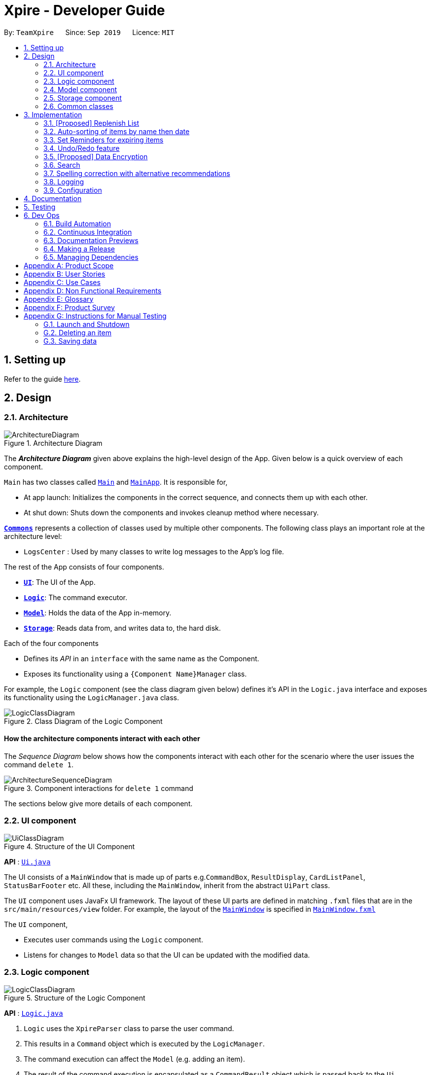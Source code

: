 = Xpire - Developer Guide
:site-section: DeveloperGuide
:toc:
:toc-title:
:toc-placement: preamble
:sectnums:
:imagesDir: images
:stylesDir: stylesheets
:xrefstyle: full
ifdef::env-github[]
:tip-caption: :bulb:
:note-caption: :information_source:
:warning-caption: :warning:
endif::[]
:repoURL: https://github.com/AY1920S1-CS2103T-F11-2/main/tree/master

By: `TeamXpire`      Since: `Sep 2019`      Licence: `MIT`

== Setting up

Refer to the guide <<SettingUp#, here>>.

== Design

[[Design-Architecture]]
=== Architecture

.Architecture Diagram
image::ArchitectureDiagram.png[]

The *_Architecture Diagram_* given above explains the high-level design of the App. Given below is a quick overview of each component.

`Main` has two classes called link:{repoURL}/src/main/java/io/xpire/Main.java[`Main`] and link:{repoURL}/src/main/java/io/xpire/MainApp.java[`MainApp`]. It is responsible for,

* At app launch: Initializes the components in the correct sequence, and connects them up with each other.
* At shut down: Shuts down the components and invokes cleanup method where necessary.

<<Design-Commons,*`Commons`*>> represents a collection of classes used by multiple other components.
The following class plays an important role at the architecture level:

* `LogsCenter` : Used by many classes to write log messages to the App's log file.

The rest of the App consists of four components.

* <<Design-Ui,*`UI`*>>: The UI of the App.
* <<Design-Logic,*`Logic`*>>: The command executor.
* <<Design-Model,*`Model`*>>: Holds the data of the App in-memory.
* <<Design-Storage,*`Storage`*>>: Reads data from, and writes data to, the hard disk.

Each of the four components

* Defines its _API_ in an `interface` with the same name as the Component.
* Exposes its functionality using a `{Component Name}Manager` class.

For example, the `Logic` component (see the class diagram given below) defines it's API in the `Logic.java` interface and exposes its functionality using the `LogicManager.java` class.

.Class Diagram of the Logic Component
image::LogicClassDiagram.png[]

[discrete]
==== How the architecture components interact with each other

The _Sequence Diagram_ below shows how the components interact with each other for the scenario where the user issues the command `delete 1`.

.Component interactions for `delete 1` command
image::ArchitectureSequenceDiagram.png[]

The sections below give more details of each component.

[[Design-Ui]]
=== UI component

.Structure of the UI Component
image::UiClassDiagram.png[]

*API* : link:{repoURL}/src/main/java/io/xpire/ui/Ui.java[`Ui.java`]

The UI consists of a `MainWindow` that is made up of parts e.g.`CommandBox`, `ResultDisplay`, `CardListPanel`, `StatusBarFooter` etc. All these, including the `MainWindow`, inherit from the abstract `UiPart` class.

The `UI` component uses JavaFx UI framework. The layout of these UI parts are defined in matching `.fxml` files that are in the `src/main/resources/view` folder. For example, the layout of the link:{repoURL}/src/main/java/io/xpire/ui/MainWindow.java[`MainWindow`] is specified in link:{repoURL}/src/main/resources/view/MainWindow.fxml[`MainWindow.fxml`]

The `UI` component,

* Executes user commands using the `Logic` component.
* Listens for changes to `Model` data so that the UI can be updated with the modified data.

[[Design-Logic]]
=== Logic component

[[fig-LogicClassDiagram]]
.Structure of the Logic Component
image::LogicClassDiagram.png[]

*API* :
link:{repoURL}/src/main/java/io/xpire/logic/Logic.java[`Logic.java`]

.  `Logic` uses the `XpireParser` class to parse the user command.
.  This results in a `Command` object which is executed by the `LogicManager`.
.  The command execution can affect the `Model` (e.g. adding an item).
.  The result of the command execution is encapsulated as a `CommandResult` object which is passed back to the `Ui`.
.  In addition, the `CommandResult` object can also instruct the `Ui` to perform certain actions, such as displaying help to the user.

Given below is the Sequence Diagram for interactions within the `Logic` component for the `execute("delete 1")` API call.

.Interactions Inside the Logic Component for the `delete 1` Command
image::DeleteSequenceDiagram.png[]

NOTE: The lifeline for `DeleteCommandParser` should end at the destroy marker (X) but due to a limitation of PlantUML, the lifeline reaches the end of diagram.

[[Design-Model]]
=== Model component

.Structure of the Model Component
image::ModelClassDiagram.png[]

*API* : link:{repoURL}/src/main/java/io/xpire/model/Model.java[`Model.java`]

The `Model`,

* stores a `UserPref` object that represents the user's preferences.
* stores the Xpire data.
* exposes an unmodifiable `ObservableList<Item>` that can be 'observed' e.g. the UI can be bound to this list so that the UI automatically updates when the data in the list change.
* does not depend on any of the other three components.

[NOTE]
As a more OOP model, we can store a `Tag` list in `Xpire`, which `Item` can reference. This would allow `Xpire` to only require one `Tag` object per unique `Tag`, instead of each `Item` needing their own `Tag` object. An example of how such a model may look like is given below. +
 +
image:BetterModelClassDiagram.png[]

[[Design-Storage]]
=== Storage component

.Structure of the Storage Component
image::StorageClassDiagram.png[]

*API* : link:{repoURL}/src/main/java/io/xpire/storage/Storage.java[`Storage.java`]

The `Storage` component,

* can save `UserPref` objects in json format and read it back.
* can save the Xpire data in json format and read it back.

[[Design-Commons]]
=== Common classes

Classes used by multiple components are in the `io.xpire.commons` package.

== Implementation

This section describes some noteworthy details on how certain features are implemented.

// tag:tobuylist[]

=== [Proposed] Replenish List
==== Implementation
//{Explain here how the ToReplenish/ToBuy List is implemented}_
Items are added to the replenish list by the user using the replenish command.
When an item expires, the item is automatically tagged as "expired".
This enables the user to search for a list of expired items by searching for the "expired" tag.
With this, the user is able to view the list of expired items and decide which items to add to the replenish list.
On the other hand, when an item has run out, the user is prompted to replenish the item using the replenish command.

image::ItemManagerClassDiagram.png[]

//Given below is an example usage scenario and how the mechanism behaves at each step.

//The following sequence diagram shows how the operation works:

//The following activity diagram summarizes what happens when a user executes a new command:

==== Design Considerations

===== Aspect: How item is added to the replenish list

* **Alternative 1 (current choice): Once an item expires or runs out,
the user is prompted to shift the item to the replenish list by typing the replenish command and item index.**
** Pros: User has flexibility in deciding what to add to the replenish list.
** Cons: User has to manually type in a short command to add an item to the replenish list.

* **Alternative 2: Once an item expires or runs out, item is transferred to the replenish list.**
** Pros: User need not manually key in item details to transfer it to the replenish list.
** Cons: User may not want the item in the list and as such would expect a delete functionality for the to-replenish list.
//
//===== Aspect: Data structure to store the items
//* **Alternative 1 (current choice):**
//** Pros:
//** Cons:
//
//* **Alternative 2:**
//** Pros:
//** Cons:


// tag:autosort[]
=== Auto-sorting of items by name then date
==== Implementation
The auto-sorting mechanism is facilitated by `SortedUniqueItemList` which replaces `UniqueItemList`.

`SortedUniqueItemList` supports the following new function(s):

* `SortedUniqueItemList#setMethodOfSorting()` -- Specifies the MethodOfSorting and comparator to be used for the list.

In `SortedUniqueItemList`, items are stored in a `SortedList<Item>` and sorted based on the comparator specified.

The following sequence diagram shows how the items added are auto-sorted:

image::AutoSortAddSequenceDiagram.png[]

[NOTE]
Parsers are omitted from the diagram above to place greater emphasis on the sorting mechanism.

image::AutoSortAddPartSequenceDiagram.png[]

`this.methodOfSorting = new MethodOfSorting("name");`
[NOTE]
Everytime an item is added to the list, the method of sorting is reset to the default, which sorts
the items by name then date.

The following sequence diagram shows how the sort command changes the default order of how items are displayed:

image::SortSequenceDiagram.png[]

[NOTE]
When sort is called, the method of sorting is redefined by the user.

image::SortParserPartSequenceDiagram.png[]

In the above example, the user has specified to sort items by their expiry date, thus a dateComparator is returned.

`sortedInternalList = new SortedList<>(internalList, methodOfSorting.getComparator());`

[NOTE]
The SortedList changes accordingly based on the method of sorting specified.

image::SortActivityDiagram.png[]

The following sequence diagram shows how the view operation works to display items that are auto-sorted or sorted manually by name or date:

image::AutoSortViewSequenceDiagram.png[]

[NOTE]
Parsers are omitted from the diagram above to place greater emphasis on the sorting mechanism.

image::AutoSortViewPartSequenceDiagram.png[]

[NOTE]
Everytime view is called, the current method of sorting specified is retrieved. If it has not been explicitly specified,
the default method of sorting is then retrieved.

`this.internalUnmodifiableList = FXCollections.unmodifiableList(this.sortedInternalList);`

[NOTE]
The list returned is the sortedInternalList wrapped as an unmodifiable list.

==== Design Considerations

===== Aspect: How auto-sorting executes

* **Alternative 1 (current choice):** Automatic sorting with the addition of every item.
** Pros: Slightly more efficient algorithm for viewing items in O(1) time.
** Cons: Slightly less efficient algorithm for adding items.

* **Alternative 2:** Sort only when items are viewed.
** Pros: Slightly more efficient algorithm for adding items in O(1) time.
** Cons: Slightly less efficient algorithm for viewing items.

===== Aspect: Data structure to store the auto-sorted items
* **Alternative 1 (current choice):** `SortedList<Item>`.
** Pros: Smooth integration with the internal ObservableList. Comparator can also be easily changed when necessary.
** Cons: Sorted List can only be viewed when `asUnmodifiableObservableList()` in `SortedUniqueItemList` is called.

* **Alternative 2:** `TreeSet<Item>`.
** Pros: Disallows addition of identical items to the set.
** Cons: May not be as compatible with the internalList which is of type ObservableList.

// end::autosort[]

// tag:setreminder[]
=== Set Reminders for expiring items
==== Implementation
The set reminder function is facilitated by `FilteredItemList`, in which the old item will
be replaced by a new one with its `reminderThreshold` field updated. It is activated using the command `set reminder`.

You can refer to the example usage scenario given below to see what happens at each stage of the execution.

Scenario: the user wants to activate a reminder for an item with index 1 in the current view of the list
1 day before its expiry date.

Step 1:

Step 2:

Step 3:

Step 4:

The reminder is now set up and is reflected in the UI like this:

The following sequence diagram shows how the operation works:

.SetReminderSequenceDiagram

image::SetReminderSequenceDiagram.png[]

The following activity diagram summarizes what happens when a user executes a set reminder command:

==== Design Considerations

===== Aspect: How set reminder executes

* **Alternative 1 (current choice):**
** Pros:
** Cons:

* **Alternative 2:**
** Pros:
** Cons:

===== Aspect:
* **Alternative 1 (current choice):**
** Pros:
** Cons:

* **Alternative 2:**
** Pros:
** Cons:

// end::setreminder[]


// tag::undoredo[]
=== Undo/Redo feature
==== Implementation

The undo/redo mechanism is facilitated by `CloneModel` and `StackManager`.
It is a separate class that stores a state of the model at any command in time. Internally, it runs three private functions that copy the data over.

The mechanism is supported by a StackManager which stores internally all the states and +
decides when to pop or clear, depending on the command.
There are two stacks that are stored in StackManager internally, the Undo and the Redo stack.
These stacks are initialised and cleared upon beginning/ending every session.

At every command (Other than undo/redo/help/exit), the state is stored internally. +
When an undo command is executed, it will pop the previous state and update the model via `updateModel`. +
The state that was undid will then be pushed into the Redo stack, should the user types in a redo command.

Given below is an example usage scenario and how the undo/redo mechanism behaves at each step.

Step 1. The user launches the application for the first time. The two internal stacks in `StackManager` will be initialised.

Both stacks should be empty as there are no previous commands by the user. The current state is s0, the initial state of Xpire.

image::UndoRedo/UndoRedoStep1.png[]

Step 2. The user executes `delete|5` command to delete the 5th item in Xpire. The `delete` will then save the previous state, s0 by pushing it into the Undo Stack.

The current state will be the new state `s1` that has the 5th item in Xpire deleted.

image::UndoRedo/UndoRedoStep2.png[]

Step 3. The user executes `add|Apple|30/10/2019|3` to add a new item. Similar to Step 2, The `add` command will then save the previous state, s1 by pushing it into the Undo Stack.

The current state will be the new state `s2` with the item Apple added.

image::UndoRedo/UndoRedoStep3.png[]

[NOTE]
If a command fails its execution, it will not save the previous state, thus the Xpire state will not be pushed into the UndoStack.

Step 4. The user now decides that adding the item was a mistake, and decides to undo that action by executing the `undo` command. The `undo` command will then update the current model with the model in the previous state.

Internally within StackManager, the most recent state, s1, will be popped from the Undo Stack to become the current state. At the same time, s2, the new state with the added item, will be pushed into the Redo Stack.

image::UndoRedo/UndoRedoStep4.png[]

[NOTE]
If there are no commands to undo (e.g. at the start of a new Xpire session), undo will return an Error to the user instead. This is done by checking whether the UndoStack is empty.

The following sequence diagram shows how the undo operation works:

image::UndoSequenceDiagram.png[]

NOTE: The lifeline for `UndoCommand` should end at the destroy marker (X) but due to a limitation of PlantUML, the lifeline reaches the end of diagram.

The `redo` command does the opposite -- It will pop the latest state from the Redo Stack and set it as the current state whilst pushing the current state into the Undo Stack.

[NOTE]
Similarly, if there are no commands to redo, redo will return an Error to the user. This is done by checking if the Redo Stack is empty.

From Step 4, there are 3 scenarios which showcases the behaviour of StackManager after an Undo Command has been executed.

Step 5a. The user suddenly decides that he should not have undid the previous AddCommand, thus he wants to redo the action. This is done by inputting 'redo' in Xpire.

Internally within Stack Manager, the current state will be the popped state, s2, from the Redo Stack. The current state, s1, will then be psuehd back into the Undo Stack.

The current states and their locations should be the same as after the execution of the Add command in Step 3.

image::UndoRedo/UndoRedoStep5a.png[]

Step 5b. The user decides to further undo his actions, which now includes the first Delete command. The initial state, s0, will then be popped from the Undo Stack and set as the current state.

The current state, s1, will then be pushed into the Redo Stack.

image::UndoRedo/UndoRedoStep5b.png[]

Step 5c. The user may also decide to execute some other command (which is the most likely scenario) other than Undo/Redo. For instance, the user inputs `tag|2|#Fruit`.

When this happens, the existing states in the Redo Stack will be cleared. The state s1, will then be pushed into the Undo Stack whilst the current state will be the new state s3 that includes the new Tag command.

image::UndoRedo/UndoRedoStep5c.png[]

[NOTE]
Not all commands will save states to StackManager. Exit and Help commands will not save states. Undo and Redo commands should only act on commands that update the items or change the view of the items to the user.

The following activity diagram summarises what happens when a user executes a new command:

image::UndoRedo/UndoRedoActivityDiagram.png[]

==== Design Considerations

===== Aspect: How undo & redo executes

* **Alternative 1 (current choice):** Saves the entire model.
** Pros: Easy to implement.
** Cons: May have performance issues in terms of memory usage.
* **Alternative 2:** Individual command knows how to undo/redo by itself.
** Pros: Will use less memory (e.g. for `delete`, just save the item being deleted).
** Cons: We must ensure that the implementation of each individual command are correct. +
Hard to do when we are applying stackable search/sort commands.

===== Aspect: Data structure to support the undo/redo commands

* **Alternative 1 (current choice):** Use a list to store the history of model states.
** Pros: Easy for new Computer Science student undergraduates to understand, who are likely to be the new incoming developers of our project.
** Cons: Logic is duplicated twice. For example, when a new command is executed, we must remember to update the filtered list shown to the user and the backend Xpire data.
* **Alternative 2:** Use `HistoryManager` for undo/redo
** Pros: We do not need to maintain a separate list, and just reuse what is already in the codebase.
** Cons: Requires dealing with commands that have already been undone: We must remember to skip these commands. Violates Single Responsibility Principle and Separation of Concerns as `HistoryManager` now needs to do two different things.
// end::undoredo[]

// tag::dataencryption[]
=== [Proposed] Data Encryption

_{Explain here how the data encryption feature will be implemented}_

Given below is an example usage scenario and how the mechanism behaves at each step.

The following sequence diagram shows how the operation works:

The following activity diagram summarizes what happens when a user executes a new command:

==== Design Considerations

===== Aspect: How set reminder executes

* **Alternative 1 (current choice):**
** Pros:
** Cons:

* **Alternative 2:**
** Pros:
** Cons:

===== Aspect:
* **Alternative 1 (current choice):**
** Pros:
** Cons:

* **Alternative 2:**
** Pros:
** Cons:
// end::dataencryption[]

// tag::search[]
=== Search

This feature allows users to filter out specific items either by name or by tag(s) through providing the relevant keyword(s). Items which contain any of the keywords will be shown on the view panel. For search by name, partial words can be matched. For search by tag, only exact words will be matched.

This implementation is under `Logic` and `Model` components.

==== Implementation

Below is the UML sequence diagram of an example usage scenario.

image::SearchCommandSequenceDiagram.png[]
// end::search[]

// tag:recommendations[]
=== Spelling correction with alternative recommendations
==== Implementation
The spelling correction mechanism is based primarily on the Damerau–Levenshtein distance algorithm, which computes the edit distance between two strings.
This distance is based on the number of substitutions, deletions, insertions or transpositions of characters, needed to convert the source string into the target string.
Relevant functions supporting this operation are implemented in `StringUtil`.

The diagram below is a simplified illustration of how the feature works.

image::RecommendationsExample1.png[]

[NOTE]
The recommendations will be made solely based the list of items previously displayed rather than all items currently in the list.

As shown in the diagram below, `Banana` was not recommended even though it exists in the original list. This is because it had been filtered from the previous list prior to when the second search command was executed.
On the other hand, if `green` was misspelled as `gren`, the algorithm will be able to identify `green` as the closest match, as `Green Apple` is present in the previous list.

image::RecommendationsExample2.png[]

//Given below is an example usage scenario and how the mechanism behaves at each step.

The following sequence diagram shows how the sort operation works with recommendations,
in the case that "date" is misspelled as "dat":

image::RecommendationsSortSequenceDiagram.png[]

The following sequence diagram `findSimilar` illustrates the process omitted above.

image::FindSimilarSequenceDiagram.png[]

The following activity diagram summarizes what happens when a user executes an unknown command:

image::RecommendationUnknownCommandActivityDiagram.png[]

[NOTE]
Only keywords with edit distance of less than 2 are recommended, to filter away less similar word recommendations.

The following activity diagram summarizes what happens when a user executes a command with misspelled arguments:

image::RecommendationsSearchSortActivityDiagram.png[]

[NOTE]
Only search and sort commands support this operation.

==== Design Considerations

===== Aspect: How recommendations execute

* **Alternative 1 (current choice):** Displays recommendations after user inputs command that fails to produce results.
** Pros: Simpler and straightforward implementation.
** Cons: May be less intuitive to the user as opposed to auto-completed commands.

* **Alternative 2:** Auto-completion of commands.
** Pros: Lowers likelihood of spelling mistakes in user input to begin with.
** Cons: We must ensure that the structure of every single command and their variations are taken into consideration.

===== Aspect: Data structure to store the recommendations
* **Alternative 1 (current choice):** Use a TreeMap to store entries that comprise a set of recommendations and their corresponding edit distance.
** Pros: Entries are automatically sorted by their edit distance, thus words with a smaller edit distance will be recommended first. Duplicate entries are also prohibited.
** Cons: May have performance issues in terms of memory usage.

* **Alternative 2:** Store all possible recommendations in a long list.
** Pros: Simpler implementation.
** Cons: Not closely related words may also be recommended to the user.

// end::recommendations[]

=== Logging

We are using `java.util.logging` package for logging. The `LogsCenter` class is used to manage the logging levels and logging destinations.

* The logging level can be controlled using the `logLevel` setting in the configuration file (See <<Implementation-Configuration>>)
* The `Logger` for a class can be obtained using `LogsCenter.getLogger(Class)` which will log messages according to the specified logging level
* Currently log messages are output through: `Console` and to a `.log` file.

*Logging Levels*

* `SEVERE` : Critical problem detected which may possibly cause the termination of the application
* `WARNING` : Can continue, but with caution
* `INFO` : Information showing the noteworthy actions by the App
* `FINE` : Details that is not usually noteworthy but may be useful in debugging e.g. print the actual list instead of just its size

[[Implementation-Configuration]]
=== Configuration

Certain properties of the application can be controlled (e.g user prefs file location, logging level) through the configuration file (default: `config.json`).

== Documentation

Refer to the guide <<Documentation#, here>>.

== Testing

Refer to the guide <<Testing#, here>>.

== Dev Ops

=== Build Automation

We use Gradle for build automation. See <<UsingGradle#, here>> for more details.

=== Continuous Integration

We use https://travis-ci.org/[Travis CI] to perform _Continuous Integration_ on our project. See <<UsingTravis#, here>> for more details.

=== Documentation Previews

We use https://www.netlify.com/[Netlify] to preview the HTML pages of any modified asciidocs files when reviewing pull requests. See <<UsingNetlify#, here>> for more details.

=== Making a Release

Follow the steps below to make a new release:

.  Update the version number in link:{repoURL}/src/main/java/io/xpire/MainApp.java[`MainApp.java`].
.  Generate a JAR file <<UsingGradle#creating-the-jar-file, using Gradle>>.
.  Tag the repo with the version number. e.g. `v1.4`
.  https://help.github.com/articles/creating-releases/[Create a new release using GitHub] and upload the JAR file you have created.

=== Managing Dependencies

Xpire often depends on third-party libraries. For instance, the https://github.com/FasterXML/jackson[Jackson library] is being used for JSON parsing in Xpire. Below are 2 ways to manage these _dependencies_:

* Use Gradle to manage and automatically download dependencies (Recommended).
* Manually download and include those libraries in the repo (this requires extra work and bloats the repo size).

[appendix]
== Product Scope

*Target user profile*:

* Has a preference for command-line interfaces (CLI)
* Able to type fast
* Has a need to track the expiry dates of numerous items
* Prefers desktop applications over other forms
* Prefers typing over mouse input
* Wants to be able to search up an item’s expiry date quickly
* Has a need for items to be tagged appropriately
* Needs items to be organised into what has not expired and what to buy/replenish
* Wants to be notified of items that are soon expiring or has expired
* Tech-savvy and familiar with CLI
* Requires an app to check what items are about to expire for a particular recipe [v2.0]
* Wants to save recipes in a convenient format [v2.0]

*Value proposition*: manage tracking of items' expiry dates faster than a typical mouse/GUI driven app

[appendix]
== User Stories

Priorities: High (must have) - `* * \*`, Medium (nice to have) - `* \*`, Low (unlikely to have) - `*`

[width="59%",cols="23%,<23%,<25%,<30%",options="header",]
|=======================================================================
|Priority |As a ... |I want to ... |So that I ...
|`* * *` |new user |see usage instructions |can refer to instructions when I forget how to use the application

|`* * *` |user |input the names of items |

|`* * *` |user |input the expiry dates of items |

|`* * *` |user |save the list of items I am tracking |can come back to it after closing the application

|`* * *` |user |view the list of things I am tracking |know which items are expiring soon

|`* * *` |user |add items to the tracking list |am able to track new items

|`* * *` |user |delete items from the tracking list |can remove items that I do not need to track anymore

|`* * *` |user |exit from the application |do not have to be on the application all the time

|`* * *` |user |be reminded of items that are expiring soon |can use them before they expire or prepare to replenish them

|`* * *` |user |view the list of expired things that are to be replenished |know what to replenish

|`* * *` |user |sort my items according to name or date |can find my items more easily

|`* * *` |user |search up my items by their tags or names |can find my items more easily

|`* *` |user |set quantity of my items |can take note of items that are soon running out or need using before the expiry date

|`* *` |user |input description of items |can write small notes or annotate about the item

|`* *` |user |search items and delete |can delete an item easily without having to remember their ID

|`* *` |user |undo my previous command |can return to the previous state/list if I have accidentally executed a command I do not want

|`* *` |user |tag items |categorise and organise them better

|`* *` |user |edit items |can update their details easily when I need to

|`*` |user |import tracking list into phone via QR Code |can remind my other friends when their items are expiring

//|`*` |user |track items via recipes |can be reminded of what items are expiring soon and need replenishing

|`*` |user |track items and their quantity |know what items have run out and need replenishing


|=======================================================================

_{More to be added}_

[appendix]
== Use Cases

(For all use cases below, the *System* is `Xpire` and the *Actor* is the `user`, unless specified otherwise. Additionally, any references made to the `list` refers to both the tracking list and the to-buy list, unless specific otherwise.)

[discrete]
=== Use case: UC01 - Add item

*MSS*

1. User requests to add an item to the list.
2. Xpire adds the item.
+
Use case ends.

*Extensions*

[none]
* 1a. Xpire detects an error in the input.
+
[none]
** 1a1. Xpire shows an error message.
+
Use case ends.

[discrete]
=== Use case: UC02 - Delete item
Precondition: Display board is showing a list of items.

*MSS*

1.  User requests to delete a specific item in the list.
2.  Xpire deletes the item.
+
Use case ends.

*Extensions*

[none]
* 1a. The given index is invalid.
+
[none]
** 1a1. Xpire shows an error message.
+
Use case resumes at step 1.

[discrete]
=== Use case: UC03 - Search item(s)
Precondition: Display board is showing a list of items.

*MSS*

1.  User requests to search for specific item(s) in the list.
2.  Xpire shows the searched item(s).
+
Use case ends.

*Extensions*

[none]
* 1a. The given keyword(s) has no matching results.
+
[none]
** 1a1. Xpire shows an empty list.
+
Use case ends.

[discrete]
=== Use case: UC04 - Clear list

*MSS*

1.  User +++<u>views all items in the list (UC05)</u>+++.
2.  User requests to clear the list.
3.  Xpire removes all items from the list.
+
Use case ends.

[discrete]
=== Use case: UC05 - View all items

*MSS*

1.  User requests to view all items in the list.
2.  Xpire shows the full list of items.
+
Use case ends.

[discrete]
=== Use case: UC06 - View help

*MSS*

1.  User requests for help.
2.  Xpire shows the help messages.
+
Use case ends.

[discrete]
=== Use case: UC07 - Terminate Xpire

*MSS*

1.  User requests to exit the program.
2.  Xpire closes.
+
Use case ends.

[discrete]
=== Use case: UC08 - Check for expiring items

*MSS*

1.  User requests to view list of expiring items.
2.  Xpire shows list of expiring items.
+
Use case ends.

*Extensions*

[none]
* 1a. The list is empty
+
[none]
** 1a1. Xpire shows an empty list.
+
Use case ends.

[discrete]
=== Use case: UC09 - Tag item
Precondition: Display board is showing a list of items.

*MSS*

1.  User requests to tag an item in the list.
2.  Xpire tags the item.
+
Use case ends.

*Extensions*

[none]
* 1a. The given index is invalid.
+
[none]
** 1a1. Expire shows an error message.
+
Use case resumes at step 1.

[discrete]
=== Use case: UC10 - Sort items
Precondition: Display board is showing a list of items.

*MSS*

1.  User requests to sort the items.
2.  Xpire sorts the items in the list.
+
Use case ends.

_{More to be added}_

[appendix]
== Non Functional Requirements

Accessibility

.  The app shall be accessible by people who have downloaded the JAR file.
.  The app shall be accessible to people who are colour blind, to the extent that they shall be able to discern all text and other information displayed by the system as easily as a person without colour blindness.

Availability

.  The app shall be available once it is started up and running.
.  Reminders shall only be available on the app.
.  Reminders shall only be available after the app is started.

Efficiency

.  The app should start up within 5 seconds.
.  The response to any user action should become visible within 5 seconds.

Performance

.  The app list should be able to hold up to 1000 items without a noticeable sluggishness in performance for typical usage.
.  The app should be able to sort up to 1000 items without any sags in performance.

Reliability

.  The app shall only accept and process user actions written in the correct format.
.  The app shall throw appropriate exceptions when any user action is in an invalid format.
.  The app shall throw appropriate exceptions when any user action fails to be processed.

Integrity

.  The precision of calculations with derived data shall be at the same degree of precision as the originating source data.
.  All dates entered will be parsed accurately as to the original date format.

Product Scope

.  The product is not required to handle items without expiry dates.
.  The product is not required to handle items without names.
.  The product is not required to produce reminders when the app is inactive.

Usability

.  A user with above average typing speed for regular English text (i.e. not code, not system admin commands) should be able to accomplish most of the tasks faster using commands than using the mouse.
.  The user interface should be self-explanatory and intuitive enough for first-time users or users who are not IT-savvy.

Maintainability

.  A development programmer who has at least one year of experience supporting this software application shall be able to add a new product feature, including source code modifications and testing, with no more than two days of labour.
.  The app code base shall be easy to read and interpret by a developer with at least one year of experience.

Modifiability

.  Function calls shall not be nested more than two levels deep.

Installability

.  The installation process shall be convenient. The application shall be downloaded as a JAR file from the newest tagged release.
.  The software shall be installed from Github, a popular portable medium.

Interoperability

.  Should work on any <<mainstream-os,mainstream OS>> as long as it has Java `11` or above installed.

_{More to be added}_

[appendix]
== Glossary

[width="100%",cols="22%,<78%"]
|=======================================================================

|Command |Executes user input in the application

|CommandBox |UI component that takes in user input

|FXML |XML-based user interface markup language for defining user interface of a JaxaFX application

|ItemCard |UI component that displays information on an item

|CardListPanel |UI component that displays list of items

|JavaFX |Software platform for creating and delivering desktop applications and rich Internet applications

|JSON |An open-standard file format that uses human-readable text to transmit data objects consisting of attribute–value pairs and array data types

|Logic |Handles user input for the application and returns the application's output

|MainWindow |Provides the basic application layout containing a menu bar and space where other JavaFX elements can be placed

|Model |Represents data in the expiry date tracker and exposes immutable items list

|Parser |Converts user input into a Command object

|SceneBuilder |Visual layout tool that allows developers to design JavaFX application user interfaces

|Storage |Manages data in the expiry date tracker in local storage

|=======================================================================

[[mainstream-os]] Mainstream OS::
Windows, Linux, Unix, OS-X

[appendix]
== Product Survey

*+++<u>Fridgely</u>+++*

Author: Justin Ehlert

Pros:

* Able to sync with multiple devices.
* Has barcode scanner to automatically add item.

Cons:

* Cannot efficiently change the location tag of the item. To change the location tag, user has to manually recreate the same item with another tag and delete the current item.

*+++<u>Expiry Date Tracker Lite</u>+++*

Author: Lalit Kumar Verma

Pros:

* Has the option to use it in multiple languages.
* Provides a summary view of "expiring" and "expired" items.

Cons:

* Forces user to take photo of every item while adding to the list.

[appendix]
== Instructions for Manual Testing

Given below are instructions to test the app manually.

[NOTE]
These instructions only provide a starting point for testers to work on; testers are expected to do more _exploratory_ testing.

=== Launch and Shutdown

. Initial launch

.. Download the jar file and copy into an empty folder
.. Double-click the jar file +
   Expected: Shows the GUI with a set of sample contacts. The window size may not be optimum.

. Saving window preferences

.. Resize the window to an optimum size. Move the window to a different location. Close the window.
.. Re-launch the app by double-clicking the jar file. +
   Expected: The most recent window size and location is retained.

_{ more test cases ... }_

=== Deleting an item

. Deleting an item while all items are listed

.. Prerequisites: List all items using the `list` command. Multiple items in the list.
.. Test case: `delete 1` +
   Expected: First item is deleted from the list. Details of the deleted item shown in the status message. Timestamp in the status bar is updated.
.. Test case: `delete 0` +
   Expected: No item is deleted. Error details shown in the status message. Status bar remains the same.
.. Other incorrect delete commands to try: `delete`, `delete x` (where x is larger than the list size) _{give more}_ +
   Expected: Similar to previous.

_{ more test cases ... }_

=== Saving data

. Dealing with missing/corrupted data files

.. _{explain how to simulate a missing/corrupted file and the expected behavior}_

_{ more test cases ... }_
